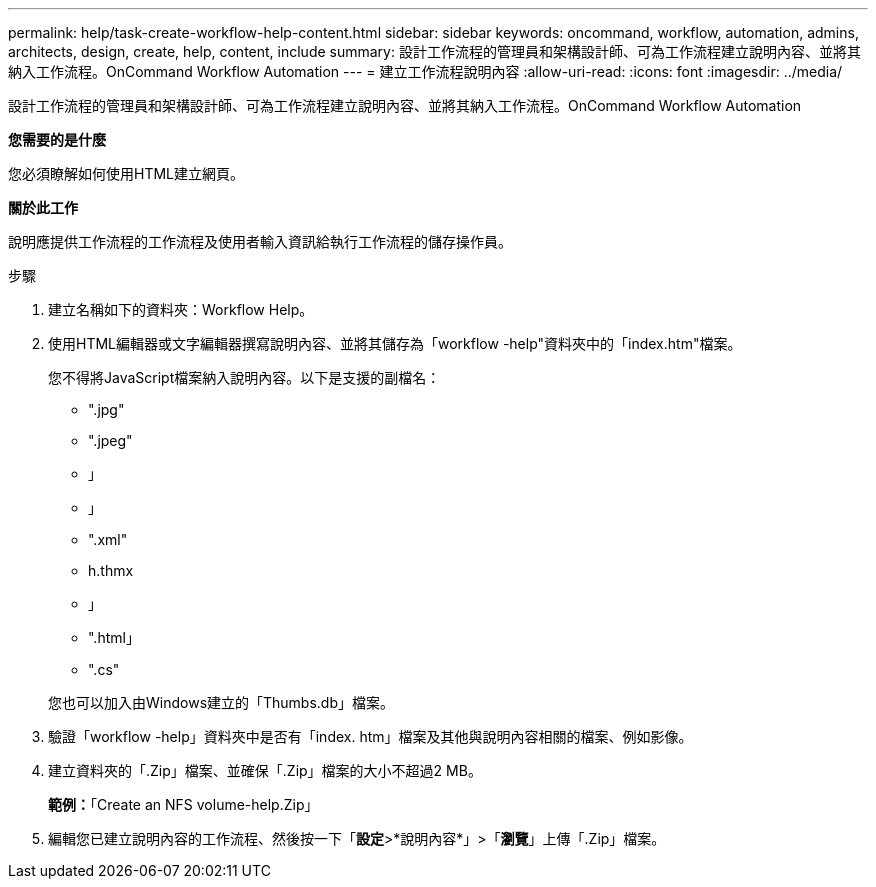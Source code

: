 ---
permalink: help/task-create-workflow-help-content.html 
sidebar: sidebar 
keywords: oncommand, workflow, automation, admins, architects, design, create, help, content, include 
summary: 設計工作流程的管理員和架構設計師、可為工作流程建立說明內容、並將其納入工作流程。OnCommand Workflow Automation 
---
= 建立工作流程說明內容
:allow-uri-read: 
:icons: font
:imagesdir: ../media/


[role="lead"]
設計工作流程的管理員和架構設計師、可為工作流程建立說明內容、並將其納入工作流程。OnCommand Workflow Automation

*您需要的是什麼*

您必須瞭解如何使用HTML建立網頁。

*關於此工作*

說明應提供工作流程的工作流程及使用者輸入資訊給執行工作流程的儲存操作員。

.步驟
. 建立名稱如下的資料夾：Workflow Help。
. 使用HTML編輯器或文字編輯器撰寫說明內容、並將其儲存為「workflow -help"資料夾中的「index.htm"檔案。
+
您不得將JavaScript檔案納入說明內容。以下是支援的副檔名：

+
** ".jpg"
** ".jpeg"
** 」
** 」
** ".xml"
** h.thmx
** 」
** ".html」
** ".cs"


+
您也可以加入由Windows建立的「Thumbs.db」檔案。

. 驗證「workflow -help」資料夾中是否有「index. htm」檔案及其他與說明內容相關的檔案、例如影像。
. 建立資料夾的「.Zip」檔案、並確保「.Zip」檔案的大小不超過2 MB。
+
*範例：*「Create an NFS volume-help.Zip」

. 編輯您已建立說明內容的工作流程、然後按一下「*設定*>*說明內容*」>「*瀏覽*」上傳「.Zip」檔案。

